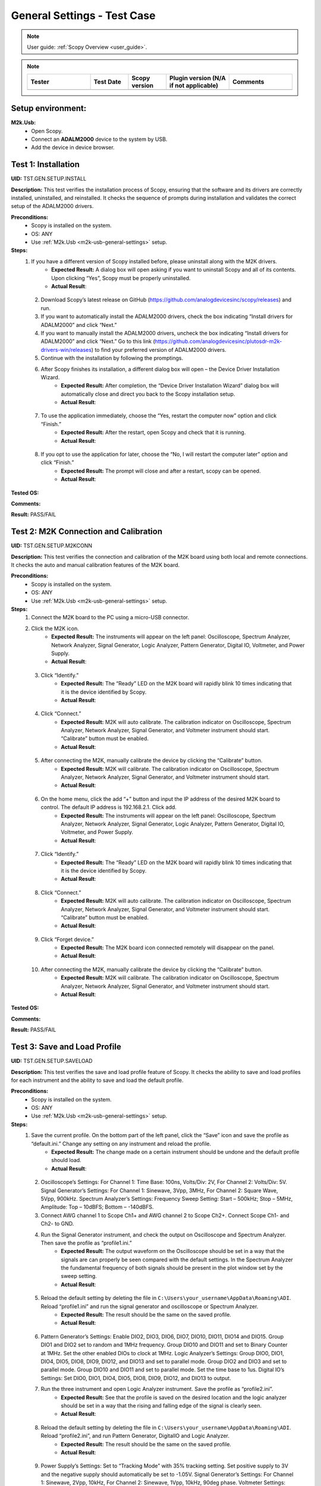 .. _m2k_general_settings_tests:

General Settings - Test Case
===============================================

.. note::

    User guide: :ref:`Scopy Overview <user_guide>`.


.. note::
    .. list-table:: 
       :widths: 50 30 30 50 50
       :header-rows: 1

       * - Tester
         - Test Date
         - Scopy version
         - Plugin version (N/A if not applicable)
         - Comments
       * - 
         - 
         - 
         - 
         - 

Setup environment:
-----------------------------------------------

.. _m2k-usb-general-settings:

**M2k.Usb:**
        - Open Scopy.
        - Connect an **ADALM2000** device to the system by USB.
        - Add the device in device browser.

Test 1: Installation
-----------------------------------------------

**UID:** TST.GEN.SETUP.INSTALL

**Description:** This test verifies the installation process of Scopy, ensuring that the software and its drivers are correctly installed, uninstalled, and reinstalled. It checks the sequence of prompts during installation and validates the correct setup of the ADALM2000 drivers.

**Preconditions:**
        - Scopy is installed on the system.
        - OS: ANY
        - Use :ref:`M2k.Usb <m2k-usb-general-settings>` setup.

**Steps:**
        1. If you have a different version of Scopy installed before, please uninstall along with the M2K drivers.
                - **Expected Result:** A dialog box will open asking if you want to uninstall Scopy and all of its contents. Upon clicking “Yes”, Scopy must be properly uninstalled.
                - **Actual Result**:

..
  Actual test result goes here.
..

        2. Download Scopy’s latest release on GitHub (https://github.com/analogdevicesinc/scopy/releases) and run.
        3. If you want to automatically install the ADALM2000 drivers, check the box indicating “Install drivers for ADALM2000” and click “Next.”
        4. If you want to manually install the ADALM2000 drivers, uncheck the box indicating “Install drivers for ADALM2000” and click “Next.” Go to this link (https://github.com/analogdevicesinc/plutosdr-m2k-drivers-win/releases) to find your preferred version of ADALM2000 drivers.
        5. Continue with the installation by following the promptings.
        6. After Scopy finishes its installation, a different dialog box will open – the Device Driver Installation Wizard.
                - **Expected Result:** After completion, the “Device Driver Installation Wizard” dialog box will automatically close and direct you back to the Scopy installation setup.
                - **Actual Result**:

..
  Actual test result goes here.
..

        7. To use the application immediately, choose the “Yes, restart the computer now” option and click “Finish.”
                - **Expected Result:** After the restart, open Scopy and check that it is running.
                - **Actual Result**:

..
  Actual test result goes here.
..

        8. If you opt to use the application for later, choose the “No, I will restart the computer later” option and click “Finish.”
                - **Expected Result:** The prompt will close and after a restart, scopy can be opened.
                - **Actual Result**:

..
  Actual test result goes here.
..

**Tested OS:**

..
  Details about the tested OS goes here.

**Comments:**

..
  Any comments about the test goes here.

**Result:** PASS/FAIL

..
  The result of the test goes here (PASS/FAIL).


Test 2: M2K Connection and Calibration
-----------------------------------------------

**UID:** TST.GEN.SETUP.M2KCONN

**Description:** This test verifies the connection and calibration of the M2K board using both local and remote connections. It checks the auto and manual calibration features of the M2K board.

**Preconditions:**
        - Scopy is installed on the system.
        - OS: ANY
        - Use :ref:`M2k.Usb <m2k-usb-general-settings>` setup.

**Steps:**
        1. Connect the M2K board to the PC using a micro-USB connector.
        2. Click the M2K icon.
                - **Expected Result:** The instruments will appear on the left panel: Oscilloscope, Spectrum Analyzer, Network Analyzer, Signal Generator, Logic Analyzer, Pattern Generator, Digital IO, Voltmeter, and Power Supply.
                - **Actual Result**:

..
  Actual test result goes here.
..

        3. Click “Identify.”
                - **Expected Result:** The “Ready” LED on the M2K board will rapidly blink 10 times indicating that it is the device identified by Scopy.
                - **Actual Result**:

..
  Actual test result goes here.
..

        4. Click “Connect.”
                - **Expected Result:** M2K will auto calibrate. The calibration indicator on Oscilloscope, Spectrum Analyzer, Network Analyzer, Signal Generator, and Voltmeter instrument should start. “Calibrate” button must be enabled.
                - **Actual Result**:

..
  Actual test result goes here.
..

        5. After connecting the M2K, manually calibrate the device by clicking the “Calibrate” button.
                - **Expected Result:** M2K will calibrate. The calibration indicator on Oscilloscope, Spectrum Analyzer, Network Analyzer, Signal Generator, and Voltmeter instrument should start.
                - **Actual Result**:

..
  Actual test result goes here.
..

        6. On the home menu, click the add “+” button and input the IP address of the desired M2K board to control. The default IP address is 192.168.2.1. Click add.
                - **Expected Result:** The instruments will appear on the left panel: Oscilloscope, Spectrum Analyzer, Network Analyzer, Signal Generator, Logic Analyzer, Pattern Generator, Digital IO, Voltmeter, and Power Supply.
                - **Actual Result**:

..
  Actual test result goes here.
..

        7. Click “Identify.”
                - **Expected Result:** The “Ready” LED on the M2K board will rapidly blink 10 times indicating that it is the device identified by Scopy.
                - **Actual Result**:

..
  Actual test result goes here.
..

        8. Click “Connect.”
                - **Expected Result:** M2K will auto calibrate. The calibration indicator on Oscilloscope, Spectrum Analyzer, Network Analyzer, Signal Generator, and Voltmeter instrument should start. “Calibrate” button must be enabled.
                - **Actual Result**:

..
  Actual test result goes here.
..

        9. Click “Forget device.”
                - **Expected Result:** The M2K board icon connected remotely will disappear on the panel.
                - **Actual Result**:

..
  Actual test result goes here.
..

        10. After connecting the M2K, manually calibrate the device by clicking the “Calibrate” button.
                 - **Expected Result:** M2K will calibrate. The calibration indicator on Oscilloscope, Spectrum Analyzer, Network Analyzer, Signal Generator, and Voltmeter instrument should start.
                 - **Actual Result**:

..
  Actual test result goes here.
..

**Tested OS:**

..
  Details about the tested OS goes here.

**Comments:**

..
  Any comments about the test goes here.

**Result:** PASS/FAIL

..
  The result of the test goes here (PASS/FAIL).


Test 3: Save and Load Profile
-----------------------------------------------

**UID:** TST.GEN.SETUP.SAVELOAD

**Description:** This test verifies the save and load profile feature of Scopy. It checks the ability to save and load profiles for each instrument and the ability to save and load the default profile.

**Preconditions:**
        - Scopy is installed on the system.
        - OS: ANY
        - Use :ref:`M2k.Usb <m2k-usb-general-settings>` setup.

**Steps:**
        1. Save the current profile. On the bottom part of the left panel, click the “Save” icon and save the profile as “default.ini.” Change any setting on any instrument and reload the profile.
                - **Expected Result:** The change made on a certain instrument should be undone and the default profile should load.
                - **Actual Result**:

..
  Actual test result goes here.
..

        2. Oscilloscope’s Settings: For Channel 1: Time Base: 100ns, Volts/Div: 2V, For Channel 2: Volts/Div: 5V. Signal Generator’s Settings: For Channel 1: Sinewave, 3Vpp, 3MHz, For Channel 2: Square Wave, 5Vpp, 900kHz. Spectrum Analyzer’s Settings: Frequency Sweep Setting: Start – 500kHz; Stop – 5MHz, Amplitude: Top – 10dBFS; Bottom – -140dBFS.
        3. Connect AWG channel 1 to Scope Ch1+ and AWG channel 2 to Scope Ch2+. Connect Scope Ch1- and Ch2- to GND.
        4. Run the Signal Generator instrument, and check the output on Oscilloscope and Spectrum Analyzer. Then save the profile as “profile1.ini.”
                - **Expected Result:** The output waveform on the Oscilloscope should be set in a way that the signals are can properly be seen compared with the default settings. In the Spectrum Analyzer the fundamental frequency of both signals should be present in the plot window set by the sweep setting.
                - **Actual Result**:

..
  Actual test result goes here.
..

        5. Reload the default setting by deleting the file in ``C:\Users\your_username\AppData\Roaming\ADI``. Reload “profile1.ini” and run the signal generator and oscilloscope or Spectrum Analyzer.
                - **Expected Result:** The result should be the same on the saved profile.
                - **Actual Result**:

..
  Actual test result goes here.
..

        6. Pattern Generator’s Settings: Enable DIO2, DIO3, DIO6, DIO7, DIO10, DIO11, DIO14 and DIO15. Group DIO1 and DIO2 set to random and 1MHz frequency. Group DIO10 and DIO11 and set to Binary Counter at 1MHz. Set the other enabled DIOs to clock at 1MHz. Logic Analyzer’s Settings: Group DIO0, DIO1, DIO4, DIO5, DIO8, DIO9, DIO12, and DIO13 and set to parallel mode. Group DIO2 and DIO3 and set to parallel mode. Group DIO10 and DIO11 and set to parallel mode. Set the time base to 1us. Digital IO’s Settings: Set DIO0, DIO1, DIO4, DIO5, DIO8, DIO9, DIO12, and DIO13 to output.
        7. Run the three instrument and open Logic Analyzer instrument. Save the profile as “profile2.ini”.
                - **Expected Result:** See that the profile is saved on the desired location and the logic analyzer should be set in a way that the rising and falling edge of the signal is clearly seen.
                - **Actual Result**:

..
  Actual test result goes here.
..

        8. Reload the default setting by deleting the file in ``C:\Users\your_username\AppData\Roaming\ADI``. Reload “profile2.ini”, and run Pattern Generator, DigitalIO and Logic Analyzer.
                - **Expected Result:** The result should be the same on the saved profile.
                - **Actual Result**:

..
  Actual test result goes here.
..

        9. Power Supply’s Settings: Set to “Tracking Mode” with 35% tracking setting. Set positive supply to 3V and the negative supply should automatically be set to -1.05V. Signal Generator’s Settings: For Channel 1: Sinewave, 2Vpp, 10kHz, For Channel 2: Sinewave, 1Vpp, 10kHz, 90deg phase. Voltmeter Settings: For Channel 1: DC (Direct Current), History – OFF, For Channel 2: AC (20Hz – 40kHz), History – ON (1s). Network Analyzer: Reference: Channel 1, 2V Amplitude, Sweep: Linear, Start – 1kHz, Stop – 100kHz, Sample Count – 200, Display: Min. Magnitude – -90dB, Max. Magnitude – 10dB, Min. Phase – -100deg, Max. Phase – 100deg.
        10. Connect Positive Supply to Scope Ch1+, connect AWG1 to Scope Ch2+, connect scope Ch1- and Scope Ch2- to GND.
        11. Run Power Supply, Voltmeter and Signal Generator to see if the voltmeter will be able to read 3V on channel 1 and 0.7V on channel 2. Save the profile as “profile3.ini”.
                 - **Expected Result:** Channel 1’s history should be off and channel 2’s history should be present and the reading must be stable.
                 - **Actual Result**:

..
  Actual test result goes here.
..

        12. Reload the default setting by deleting the file in ``C:\Users\your_username\AppData\Roaming\ADI``. Reload “profile3.ini”, and run Power Supply, Voltmeter and Signal Generator.
                 - **Expected Result:** The result should be the same on the saved profile. The network analyzer’s setting should be retained.
                 - **Actual Result**:

..
  Actual test result goes here.
..

**Tested OS:**

..
  Details about the tested OS goes here.

**Comments:**

..
  Any comments about the test goes here.

**Result:** PASS/FAIL

..
  The result of the test goes here (PASS/FAIL).


Test 4: Preferences
-----------------------------------------------

**UID:** TST.GEN.SETUP.PREFERENCES

**Description:** This test verifies the preferences feature of Scopy. It checks the seven sections of the preferences menu and the options available in each section.

**Preconditions:**
        - Scopy is installed on the system.
        - OS: ANY
        - Use :ref:`M2k.Usb <m2k-usb-general-settings>` setup.

**Steps:**
        1. Click the Preferences option located below the instrument options.
                - **Expected Result:** The Preferences menu should contain seven sections: General, Oscilloscope, Spectrum Analyzer, Logic Analyzer, Signal Generator, Network Analyzer, and Debug.
                - **Actual Result:**

..
  Actual test result goes here.
..

        2. Enable “Save session when closing Scopy.”
        3. Use Scopy and play with its instruments, changing the configurations and settings. Close Scopy and reopen.
        4. Enable “Show advanced device information.”
        5. On the Home menu, click the M2K icon and drag down to see the advanced device information.
                - **Expected Result:** A dialog box should appear confirming the reset command.
                - **Actual Result:**

..
  Actual test result goes here.
..

        6. Reset profile to default by deleting the files from ``C:\Users\your_username\AppData\Roaming\ADI``. Enable auto save feature. Load profile 1, profile 2 or profile 3 from Testing Save and Load feature steps. Close Scopy and Open.
        7. Following step 6, open Scopy and the current profile should be one of the profiles created from the Save and load test case. On the General Setting preference, the reset scopy is located in the lower right of the Scopy screen. Click reset scopy.
                - **Expected Result:** Reopening Scopy, the profile loaded should be the profile saved. Scopy should return to its default setting. Similar with deleting the files from folder.
                - **Actual Result:**

..
  Actual test result goes here.
..

        8. Under the Oscilloscope section, labels on the plot may be toggled on or off.
                - **Expected Result:** Checking the Oscilloscope plot, the labels must synchronize with the option chosen.
                - **Actual Result:**

..
  Actual test result goes here.
..

        9. On the Spectrum Analyzer section, an option to search or not to search marker peaks in the visible domain is given.
        10. Signal Generator’s Settings: For Channel 1: Sinewave, 10Vpp, 500kHz. Spectrum Analyzer’s Sweep Settings: Start – 700kHz, Stop – 1MHz. Disable Channel 2. Connect AWG channel 1 to Scope Ch1+.
        11. Under the Marker Settings, click Marker 1 then “Peak.” Turn the Marker Table on and look for the marked frequencies.
                 - **Expected Result:** A marker labeled M1 will automatically appear on the spectrum upon clicking Marker 1. Clicking “Peak” will put the Marker on the 500kHz mark.
                 - **Actual Result:**

..
  Actual test result goes here.
..

        12. Under the Signal Generator section, The number of periods shown may be adjusted from 2 to 9.
                 - **Expected Result:** The signal generator’s graphical representation must follow the desired number of periods on the lower frequency channel (if both channels are configured to output waveform signals). When numbers other than 2 to 9 are entered, the number and the line under it turns to red.
                 - **Actual Result:**

..
  Actual test result goes here.
..

        13. On the Network Analyzer section, an option to display 0dB on the graph is available. Click to enable it.
        14. Construct a first-order low pass RC filter with the following components: R = 470 Ohms, C = 1uF. This will have a cut-off frequency of ~340 Hz.
        15. Network Analyzer’s Settings: Reference: Channel 1, 1V Amplitude, 0V Offset. Sweep: Logarithmic, Start – 10Hz, Stop – 500kHz, Sample Count - 100. Display: Min. Magnitude – -90dB, Max. Magnitude – 10dB, Min. Phase – -150deg, Max. Phase – 60deg. Run Network Analyzer.
                 - **Expected Result:** The Bode Plot has 0dB on its labels.
                 - **Actual Result:**

..
  Actual test result goes here.
..

**Tested OS:**

..
  Details about the tested OS goes here.

**Comments:**

..
  Any comments about the test goes here.

**Result:** PASS/FAIL

..
  The result of the test goes here (PASS/FAIL).

